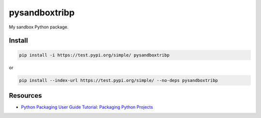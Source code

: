pysandboxtribp
==============

My sandbox Python package.

Install
-------

.. code-block::

    pip install -i https://test.pypi.org/simple/ pysandboxtribp

or

.. code-block::

    pip install --index-url https://test.pypi.org/simple/ --no-deps pysandboxtribp


Resources
---------

* `Python Packaging User Guide Tutorial: Packaging Python Projects <https://packaging.python.org/en/latest/tutorials/packaging-projects>`_

